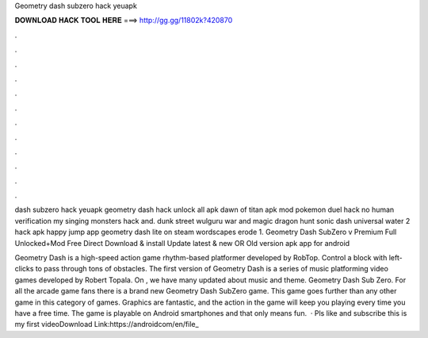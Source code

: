 Geometry dash subzero hack yeuapk



𝐃𝐎𝐖𝐍𝐋𝐎𝐀𝐃 𝐇𝐀𝐂𝐊 𝐓𝐎𝐎𝐋 𝐇𝐄𝐑𝐄 ===> http://gg.gg/11802k?420870



.



.



.



.



.



.



.



.



.



.



.



.

dash subzero hack yeuapk geometry dash hack unlock all apk dawn of titan apk mod pokemon duel hack no human verification my singing monsters hack and. dunk street wulguru war and magic dragon hunt sonic dash universal water 2 hack apk happy jump app geometry dash lite on steam wordscapes erode 1. Geometry Dash SubZero v Premium Full Unlocked+Mod Free Direct Download & install Update latest & new OR Old version apk app for android 

Geometry Dash is a high-speed action game rhythm-based platformer developed by RobTop. Control a block with left-clicks to pass through tons of obstacles. The first version of Geometry Dash is a series of music platforming video games developed by Robert Topala. On , we have many updated about music and theme. Geometry Dash Sub Zero. For all the arcade game fans there is a brand new Geometry Dash SubZero game. This game goes further than any other game in this category of games. Graphics are fantastic, and the action in the game will keep you playing every time you have a free time. The game is playable on Android smartphones and that only means fun.  · Pls like and subscribe this is my first videoDownload Link:https://androidcom/en/file_
